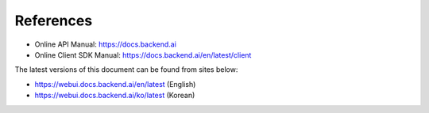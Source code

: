 ==========
References
==========

- Online API Manual: https://docs.backend.ai
- Online Client SDK Manual: https://docs.backend.ai/en/latest/client

The latest versions of this document can be found from sites below:

- https://webui.docs.backend.ai/en/latest (English)
- https://webui.docs.backend.ai/ko/latest (Korean)
